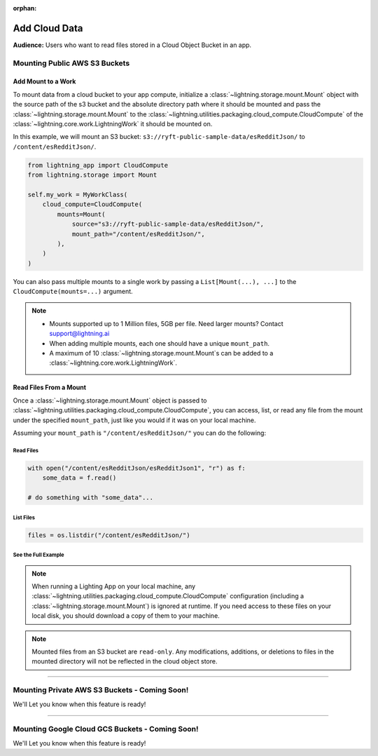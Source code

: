 :orphan:

##############
Add Cloud Data
##############

**Audience:** Users who want to read files stored in a Cloud Object Bucket in an app.

******************************
Mounting Public AWS S3 Buckets
******************************

===================
Add Mount to a Work
===================

To mount data from a cloud bucket to your app compute, initialize a :class:`~lightning.storage.mount.Mount`
object with the source path of the s3 bucket and the absolute directory path where it should be mounted and
pass the :class:`~lightning.storage.mount.Mount` to the :class:`~lightning.utilities.packaging.cloud_compute.CloudCompute`
of the :class:`~lightning.core.work.LightningWork` it should be mounted on.

In this example, we will mount an S3 bucket: ``s3://ryft-public-sample-data/esRedditJson/`` to ``/content/esRedditJson/``.

.. code-block:: python

    from lightning_app import CloudCompute
    from lightning.storage import Mount

    self.my_work = MyWorkClass(
        cloud_compute=CloudCompute(
            mounts=Mount(
                source="s3://ryft-public-sample-data/esRedditJson/",
                mount_path="/content/esRedditJson/",
            ),
        )
    )

You can also pass multiple mounts to a single work by passing a ``List[Mount(...), ...]`` to the
``CloudCompute(mounts=...)`` argument.

.. note::

    * Mounts supported up to 1 Million files, 5GB per file. Need larger mounts? Contact support@lightning.ai
    * When adding multiple mounts, each one should have a unique ``mount_path``.
    * A maximum of 10 :class:`~lightning.storage.mount.Mount`\s can be added to a :class:`~lightning.core.work.LightningWork`.

=======================
Read Files From a Mount
=======================

Once a :class:`~lightning.storage.mount.Mount` object is passed to :class:`~lightning.utilities.packaging.cloud_compute.CloudCompute`,
you can access, list, or read any file from the mount under the specified ``mount_path``, just like you would if it
was on your local machine.

Assuming your ``mount_path`` is ``"/content/esRedditJson/"`` you can do the following:

----------
Read Files
----------

.. code-block:: python

    with open("/content/esRedditJson/esRedditJson1", "r") as f:
        some_data = f.read()

    # do something with "some_data"...

----------
List Files
----------

.. code-block:: python

    files = os.listdir("/content/esRedditJson/")

--------------------
See the Full Example
--------------------

.. code-block:: python
    :emphasize-lines: 10,15

    import os

    import lightning as L
    from lightning_app import CloudCompute
    from lightning.storage import Mount

    class ReadMount(L.LightningWork):
       def run(self):
           # Print a list of files stored in the mounted S3 Bucket.
           files = os.listdir("/content/esRedditJson/")
           for file in files:
               print(file)

           # Read the contents of a particular file in the bucket "esRedditJson1"
           with open("/content/esRedditJson/esRedditJson1", "r") as f:
               some_data = f.read()
               # do something with "some_data"...

    class Flow(L.LightningFlow):
       def __init__(self):
           super().__init__()
           self.my_work = ReadMount(
               cloud_compute=CloudCompute(
                   mounts=Mount(
                       source="s3://ryft-public-sample-data/esRedditJson/",
                       mount_path="/content/esRedditJson/",
                   ),
               )
           )

       def run(self):
           self.my_work.run()

.. note::

    When running a Lighting App on your local machine, any :class:`~lightning.utilities.packaging.cloud_compute.CloudCompute`
    configuration (including a :class:`~lightning.storage.mount.Mount`) is ignored at runtime. If you need access to
    these files on your local disk, you should download a copy of them to your machine.

.. note::

    Mounted files from an S3 bucket are ``read-only``. Any modifications, additions, or deletions
    to files in the mounted directory will not be reflected in the cloud object store.

----

**********************************************
Mounting Private AWS S3 Buckets - Coming Soon!
**********************************************

We'll Let you know when this feature is ready!

----

************************************************
Mounting Google Cloud GCS Buckets - Coming Soon!
************************************************

We'll Let you know when this feature is ready!
